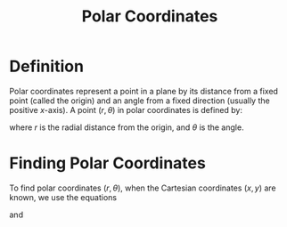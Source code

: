 :PROPERTIES:
:ID:       e173dcae-762b-43a3-9ca4-599e2ba6c76a
:END:
#+title: Polar Coordinates

* Definition
Polar coordinates represent a point in a plane by its distance from a fixed point (called the origin) and an angle from a fixed direction (usually the positive \( x \)-axis). A point \( (r, \theta) \) in polar coordinates is defined by:
\begin{equation*}
x = r \cos \theta, \quad y = r \sin \theta
\end{equation*}
where \( r \) is the radial distance from the origin, and \( \theta \) is the angle.

[[file:images/polar-axis.png]]

* Finding Polar Coordinates
To find polar coordinates \((r, \theta)\), when the Cartesian coordinates \((x,y)\) are known, we use the equations
\begin{equation*}
r^2 = x^2 + y^2
\end{equation*}
and
\begin{equation*}
\tan\theta = \frac{y}{x}
\end{equation*}
